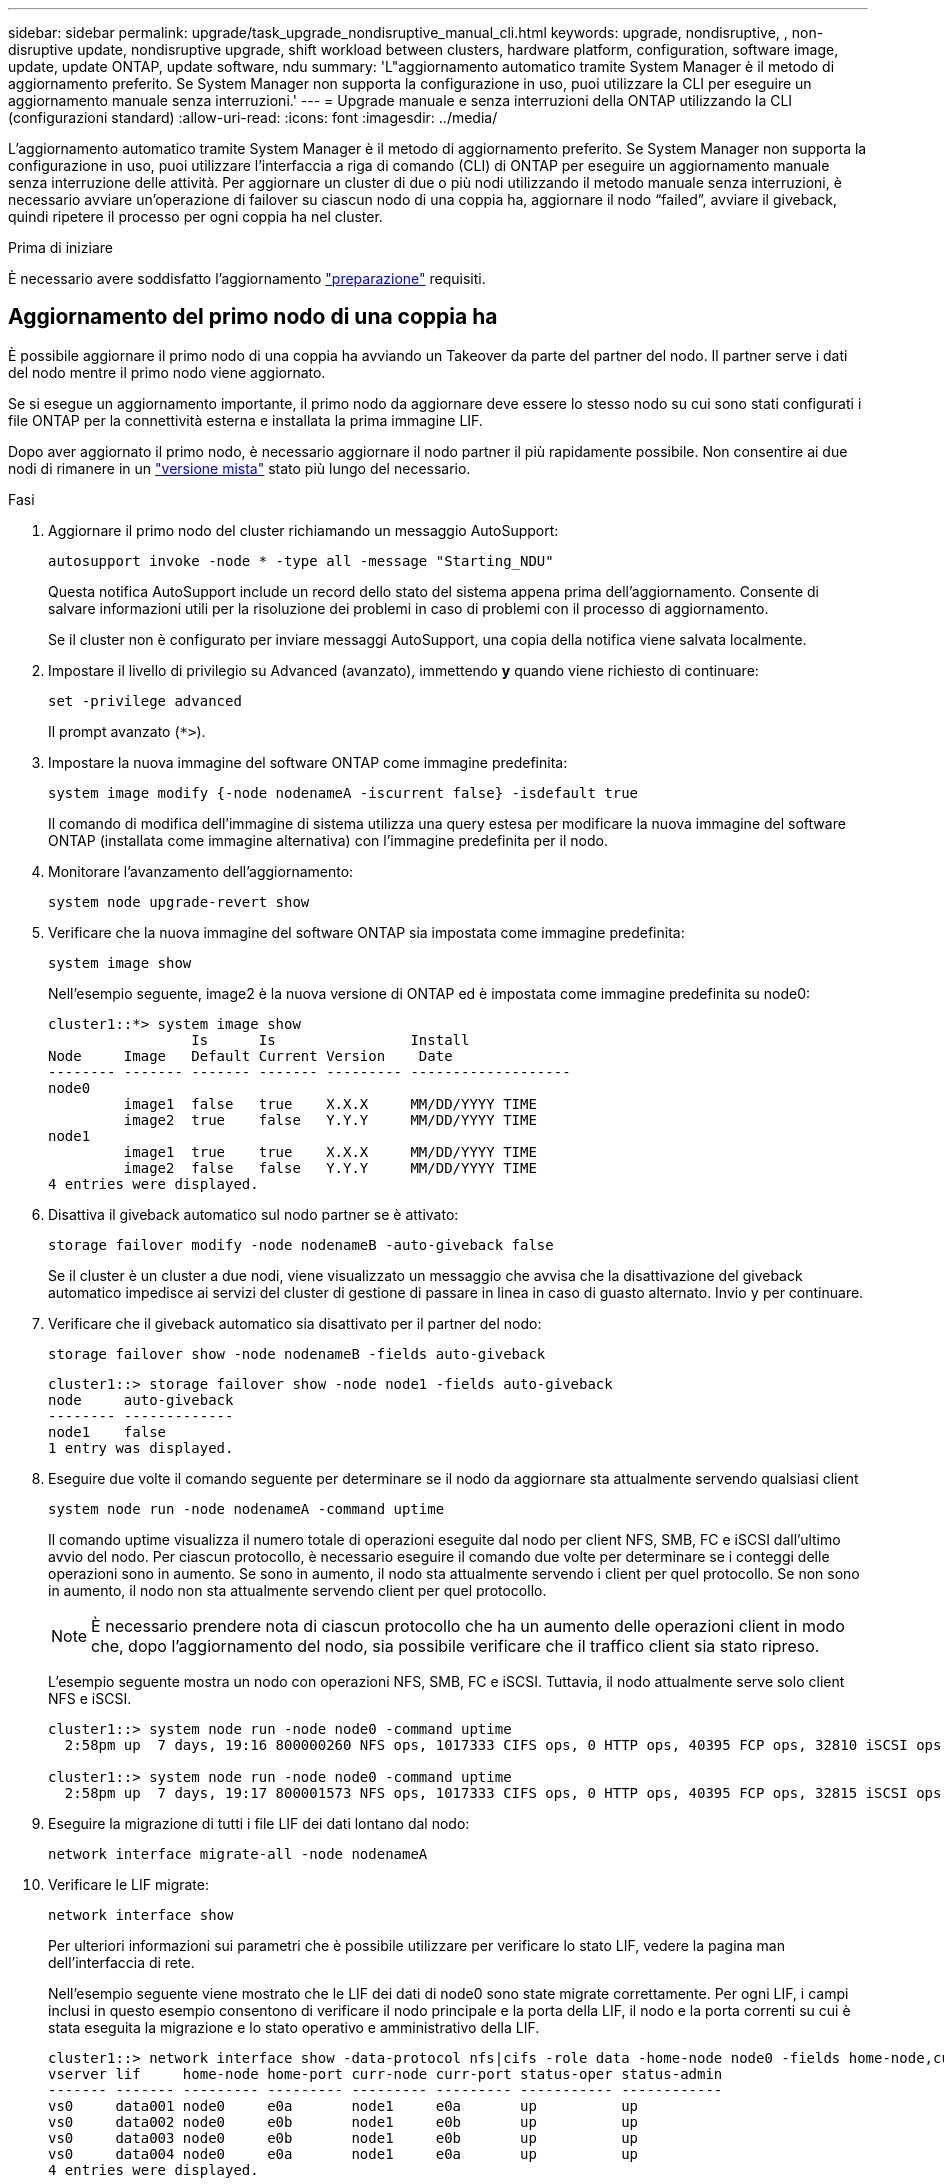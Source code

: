 ---
sidebar: sidebar 
permalink: upgrade/task_upgrade_nondisruptive_manual_cli.html 
keywords: upgrade, nondisruptive, , non-disruptive update, nondisruptive upgrade, shift workload between clusters, hardware platform, configuration, software image, update, update ONTAP, update software, ndu 
summary: 'L"aggiornamento automatico tramite System Manager è il metodo di aggiornamento preferito.  Se System Manager non supporta la configurazione in uso, puoi utilizzare la CLI per eseguire un aggiornamento manuale senza interruzioni.' 
---
= Upgrade manuale e senza interruzioni della ONTAP utilizzando la CLI (configurazioni standard)
:allow-uri-read: 
:icons: font
:imagesdir: ../media/


[role="lead"]
L'aggiornamento automatico tramite System Manager è il metodo di aggiornamento preferito.  Se System Manager non supporta la configurazione in uso, puoi utilizzare l'interfaccia a riga di comando (CLI) di ONTAP per eseguire un aggiornamento manuale senza interruzione delle attività.  Per aggiornare un cluster di due o più nodi utilizzando il metodo manuale senza interruzioni, è necessario avviare un'operazione di failover su ciascun nodo di una coppia ha, aggiornare il nodo "`failed`", avviare il giveback, quindi ripetere il processo per ogni coppia ha nel cluster.

.Prima di iniziare
È necessario avere soddisfatto l'aggiornamento link:prepare.html["preparazione"] requisiti.



== Aggiornamento del primo nodo di una coppia ha

È possibile aggiornare il primo nodo di una coppia ha avviando un Takeover da parte del partner del nodo. Il partner serve i dati del nodo mentre il primo nodo viene aggiornato.

Se si esegue un aggiornamento importante, il primo nodo da aggiornare deve essere lo stesso nodo su cui sono stati configurati i file ONTAP per la connettività esterna e installata la prima immagine LIF.

Dopo aver aggiornato il primo nodo, è necessario aggiornare il nodo partner il più rapidamente possibile. Non consentire ai due nodi di rimanere in un link:concept_mixed_version_requirements.html["versione mista"] stato più lungo del necessario.

.Fasi
. Aggiornare il primo nodo del cluster richiamando un messaggio AutoSupport:
+
[source, cli]
----
autosupport invoke -node * -type all -message "Starting_NDU"
----
+
Questa notifica AutoSupport include un record dello stato del sistema appena prima dell'aggiornamento. Consente di salvare informazioni utili per la risoluzione dei problemi in caso di problemi con il processo di aggiornamento.

+
Se il cluster non è configurato per inviare messaggi AutoSupport, una copia della notifica viene salvata localmente.

. Impostare il livello di privilegio su Advanced (avanzato), immettendo *y* quando viene richiesto di continuare:
+
[source, cli]
----
set -privilege advanced
----
+
Il prompt avanzato (`*>`).

. Impostare la nuova immagine del software ONTAP come immagine predefinita:
+
[source, cli]
----
system image modify {-node nodenameA -iscurrent false} -isdefault true
----
+
Il comando di modifica dell'immagine di sistema utilizza una query estesa per modificare la nuova immagine del software ONTAP (installata come immagine alternativa) con l'immagine predefinita per il nodo.

. Monitorare l'avanzamento dell'aggiornamento:
+
[source, cli]
----
system node upgrade-revert show
----
. Verificare che la nuova immagine del software ONTAP sia impostata come immagine predefinita:
+
[source, cli]
----
system image show
----
+
Nell'esempio seguente, image2 è la nuova versione di ONTAP ed è impostata come immagine predefinita su node0:

+
[listing]
----
cluster1::*> system image show
                 Is      Is                Install
Node     Image   Default Current Version    Date
-------- ------- ------- ------- --------- -------------------
node0
         image1  false   true    X.X.X     MM/DD/YYYY TIME
         image2  true    false   Y.Y.Y     MM/DD/YYYY TIME
node1
         image1  true    true    X.X.X     MM/DD/YYYY TIME
         image2  false   false   Y.Y.Y     MM/DD/YYYY TIME
4 entries were displayed.
----
. Disattiva il giveback automatico sul nodo partner se è attivato:
+
[source, cli]
----
storage failover modify -node nodenameB -auto-giveback false
----
+
Se il cluster è un cluster a due nodi, viene visualizzato un messaggio che avvisa che la disattivazione del giveback automatico impedisce ai servizi del cluster di gestione di passare in linea in caso di guasto alternato. Invio `y` per continuare.

. Verificare che il giveback automatico sia disattivato per il partner del nodo:
+
[source, cli]
----
storage failover show -node nodenameB -fields auto-giveback
----
+
[listing]
----
cluster1::> storage failover show -node node1 -fields auto-giveback
node     auto-giveback
-------- -------------
node1    false
1 entry was displayed.
----
. Eseguire due volte il comando seguente per determinare se il nodo da aggiornare sta attualmente servendo qualsiasi client
+
[source, cli]
----
system node run -node nodenameA -command uptime
----
+
Il comando uptime visualizza il numero totale di operazioni eseguite dal nodo per client NFS, SMB, FC e iSCSI dall'ultimo avvio del nodo. Per ciascun protocollo, è necessario eseguire il comando due volte per determinare se i conteggi delle operazioni sono in aumento. Se sono in aumento, il nodo sta attualmente servendo i client per quel protocollo. Se non sono in aumento, il nodo non sta attualmente servendo client per quel protocollo.

+

NOTE: È necessario prendere nota di ciascun protocollo che ha un aumento delle operazioni client in modo che, dopo l'aggiornamento del nodo, sia possibile verificare che il traffico client sia stato ripreso.

+
L'esempio seguente mostra un nodo con operazioni NFS, SMB, FC e iSCSI. Tuttavia, il nodo attualmente serve solo client NFS e iSCSI.

+
[listing]
----
cluster1::> system node run -node node0 -command uptime
  2:58pm up  7 days, 19:16 800000260 NFS ops, 1017333 CIFS ops, 0 HTTP ops, 40395 FCP ops, 32810 iSCSI ops

cluster1::> system node run -node node0 -command uptime
  2:58pm up  7 days, 19:17 800001573 NFS ops, 1017333 CIFS ops, 0 HTTP ops, 40395 FCP ops, 32815 iSCSI ops
----
. Eseguire la migrazione di tutti i file LIF dei dati lontano dal nodo:
+
[source, cli]
----
network interface migrate-all -node nodenameA
----
. Verificare le LIF migrate:
+
[source, cli]
----
network interface show
----
+
Per ulteriori informazioni sui parametri che è possibile utilizzare per verificare lo stato LIF, vedere la pagina man dell'interfaccia di rete.

+
Nell'esempio seguente viene mostrato che le LIF dei dati di node0 sono state migrate correttamente. Per ogni LIF, i campi inclusi in questo esempio consentono di verificare il nodo principale e la porta della LIF, il nodo e la porta correnti su cui è stata eseguita la migrazione e lo stato operativo e amministrativo della LIF.

+
[listing]
----
cluster1::> network interface show -data-protocol nfs|cifs -role data -home-node node0 -fields home-node,curr-node,curr-port,home-port,status-admin,status-oper
vserver lif     home-node home-port curr-node curr-port status-oper status-admin
------- ------- --------- --------- --------- --------- ----------- ------------
vs0     data001 node0     e0a       node1     e0a       up          up
vs0     data002 node0     e0b       node1     e0b       up          up
vs0     data003 node0     e0b       node1     e0b       up          up
vs0     data004 node0     e0a       node1     e0a       up          up
4 entries were displayed.
----
. Avviare un Takeover:
+
[source, cli]
----
storage failover takeover -ofnode nodenameA
----
+
Non specificare il parametro -option immediate, perché è necessario un normale Takeover per il nodo che viene sostituito per avviare la nuova immagine software. Se non hai eseguito la migrazione manuale dei LIF dal nodo, questi migrano automaticamente al partner ha del nodo per garantire che non ci siano interruzioni del servizio.

+
Il primo nodo si avvia nello stato in attesa di giveback.

+

NOTE: Se AutoSupport è attivato, viene inviato un messaggio AutoSupport che indica che il nodo non è al di fuori del quorum del cluster. È possibile ignorare questa notifica e procedere con l'aggiornamento.

. Verificare che l'acquisizione sia riuscita:
+
[source, cli]
----
storage failover show
----
+
Potrebbero essere visualizzati messaggi di errore che indicano una mancata corrispondenza della versione e problemi di formato della mailbox. Si tratta di un comportamento previsto che rappresenta uno stato temporaneo in un aggiornamento senza interruzioni e non è dannoso.

+
L'esempio seguente mostra che l'acquisizione è riuscita. Il nodo node0 si trova nello stato in attesa di giveback e il suo partner si trova nello stato in takeover.

+
[listing]
----
cluster1::> storage failover show
                              Takeover
Node           Partner        Possible State Description
-------------- -------------- -------- -------------------------------------
node0          node1          -        Waiting for giveback (HA mailboxes)
node1          node0          false    In takeover
2 entries were displayed.
----
. Attendere almeno otto minuti per rendere effettive le seguenti condizioni:
+
** Il multipathing client (se implementato) è stabilizzato.
** I client vengono ripristinati dalla pausa in un'operazione di i/o che si verifica durante il takeover.
+
Il tempo di ripristino è specifico del client e potrebbe richiedere più di otto minuti, a seconda delle caratteristiche delle applicazioni client.



. Restituire gli aggregati al primo nodo:


[listing]
----
storage failover giveback –ofnode nodenameA
----
+
Il giveback restituisce prima l'aggregato root al nodo partner, quindi, una volta terminato l'avvio del nodo, restituisce gli aggregati non root e tutte le LIF impostate per il ripristino automatico. Il nodo appena avviato inizia a fornire i dati ai client da ciascun aggregato non appena l'aggregato viene restituito.

. Verificare che tutti gli aggregati siano stati restituiti:
+
[source, cli]
----
storage failover show-giveback
----
+
Se il campo Stato giveback indica che non ci sono aggregati da restituire, tutti gli aggregati sono stati restituiti. Se il giveback viene veto, il comando visualizza l'avanzamento del giveback e il sottosistema che ha veto il giveback.

. Se non sono stati restituiti aggregati, attenersi alla seguente procedura:
+
.. Esaminare la soluzione alternativa al veto per determinare se si desidera risolvere la condizione "`veto`" o ignorare il veto.
.. Se necessario, risolvere la condizione "`veto`" descritta nel messaggio di errore, assicurandosi che tutte le operazioni identificate vengano terminate correttamente.
.. Eseguire nuovamente il comando giveback di failover dello storage.
+
Se si decide di eseguire l'override della condizione "`veto`", impostare il parametro -override-vetoes su true.



. Attendere almeno otto minuti per rendere effettive le seguenti condizioni:
+
** Il multipathing client (se implementato) è stabilizzato.
** I client vengono ripristinati dalla pausa in un'operazione di i/o che si verifica durante il giveback.
+
Il tempo di ripristino è specifico del client e potrebbe richiedere più di otto minuti, a seconda delle caratteristiche delle applicazioni client.



. Verificare che l'aggiornamento sia stato completato correttamente per il nodo:
+
.. Passare al livello di privilegio avanzato:
+
[source, cli]
----
set -privilege advanced
----
.. Verificare che lo stato di aggiornamento sia completo per il nodo:
+
[source, cli]
----
system node upgrade-revert show -node nodenameA
----
+
Lo stato deve essere indicato come completo.

+
Se lo stato non è completo, contattare il supporto tecnico.

.. Tornare al livello di privilegio admin:
+
[source, cli]
----
set -privilege admin
----


. Verificare che le porte del nodo siano in funzione:
+
[source, cli]
----
network port show -node nodenameA
----
+
È necessario eseguire questo comando su un nodo aggiornato alla versione successiva di ONTAP 9.

+
L'esempio seguente mostra che tutte le porte del nodo sono in funzione:

+
[listing]
----
cluster1::> network port show -node node0
                                                             Speed (Mbps)
Node   Port      IPspace      Broadcast Domain Link   MTU    Admin/Oper
------ --------- ------------ ---------------- ----- ------- ------------
node0
       e0M       Default      -                up       1500  auto/100
       e0a       Default      -                up       1500  auto/1000
       e0b       Default      -                up       1500  auto/1000
       e1a       Cluster      Cluster          up       9000  auto/10000
       e1b       Cluster      Cluster          up       9000  auto/10000
5 entries were displayed.
----
. Ripristinare i LIF al nodo:
+
[source, cli]
----
network interface revert *
----
+
Questo comando restituisce i LIF migrati dal nodo.

+
[listing]
----
cluster1::> network interface revert *
8 entries were acted on.
----
. Verificare che le LIF dei dati del nodo siano ripristinate correttamente al nodo e che siano in funzione:
+
[source, cli]
----
network interface show
----
+
L'esempio seguente mostra che tutti i dati LIF ospitati dal nodo sono ritornati correttamente al nodo e che il loro stato operativo è superiore:

+
[listing]
----
cluster1::> network interface show
            Logical    Status     Network            Current       Current Is
Vserver     Interface  Admin/Oper Address/Mask       Node          Port    Home
----------- ---------- ---------- ------------------ ------------- ------- ----
vs0
            data001      up/up    192.0.2.120/24     node0         e0a     true
            data002      up/up    192.0.2.121/24     node0         e0b     true
            data003      up/up    192.0.2.122/24     node0         e0b     true
            data004      up/up    192.0.2.123/24     node0         e0a     true
4 entries were displayed.
----
. Se in precedenza si è stabilito che questo nodo serve i client, verificare che il nodo stia fornendo servizio per ogni protocollo che in precedenza serviva:
+
[source, cli]
----
system node run -node nodenameA -command uptime
----
+
I conteggi delle operazioni vengono azzerati durante l'aggiornamento.

+
L'esempio seguente mostra che il nodo aggiornato ha ripreso a servire i propri client NFS e iSCSI:

+
[listing]
----
cluster1::> system node run -node node0 -command uptime
  3:15pm up  0 days, 0:16 129 NFS ops, 0 CIFS ops, 0 HTTP ops, 0 FCP ops, 2 iSCSI ops
----
. Riabilitare il giveback automatico sul nodo partner se era stato precedentemente disattivato:
+
[source, cli]
----
storage failover modify -node nodenameB -auto-giveback true
----


È necessario procedere all'aggiornamento del partner ha del nodo il più rapidamente possibile. Se è necessario sospendere il processo di aggiornamento per qualsiasi motivo, entrambi i nodi della coppia ha devono eseguire la stessa versione di ONTAP.



== Aggiornamento del nodo partner in una coppia ha

Dopo aver aggiornato il primo nodo di una coppia ha, si aggiorna il proprio partner avviando un Takeover su di esso. Il primo nodo serve i dati del partner mentre il nodo del partner viene aggiornato.

. Impostare il livello di privilegio su Advanced (avanzato), immettendo *y* quando viene richiesto di continuare:
+
[source, cli]
----
set -privilege advanced
----
+
Il prompt avanzato (`*>`).

. Impostare la nuova immagine del software ONTAP come immagine predefinita:
+
[source, cli]
----
system image modify {-node nodenameB -iscurrent false} -isdefault true
----
+
Il comando di modifica dell'immagine di sistema utilizza una query estesa per modificare la nuova immagine del software ONTAP (installata come immagine alternativa) come immagine predefinita per il nodo.

. Monitorare l'avanzamento dell'aggiornamento:
+
[source, cli]
----
system node upgrade-revert show
----
. Verificare che la nuova immagine del software ONTAP sia impostata come immagine predefinita:
+
[source, cli]
----
system image show
----
+
Nell'esempio seguente, `image2` È la nuova versione di ONTAP ed è impostata come immagine predefinita sul nodo:

+
[listing]
----
cluster1::*> system image show
                 Is      Is                Install
Node     Image   Default Current Version    Date
-------- ------- ------- ------- --------- -------------------
node0
         image1  false   false   X.X.X     MM/DD/YYYY TIME
         image2  true    true    Y.Y.Y     MM/DD/YYYY TIME
node1
         image1  false   true    X.X.X     MM/DD/YYYY TIME
         image2  true    false   Y.Y.Y     MM/DD/YYYY TIME
4 entries were displayed.
----
. Disattiva il giveback automatico sul nodo partner se è attivato:
+
[source, cli]
----
storage failover modify -node nodenameA -auto-giveback false
----
+
Se il cluster è un cluster a due nodi, viene visualizzato un messaggio che avvisa che la disattivazione del giveback automatico impedisce ai servizi del cluster di gestione di passare in linea in caso di guasto alternato. Invio `y` per continuare.

. Verificare che il giveback automatico sia disattivato per il nodo partner:
+
[source, cli]
----
storage failover show -node nodenameA -fields auto-giveback
----
+
[listing]
----
cluster1::> storage failover show -node node0 -fields auto-giveback
node     auto-giveback
-------- -------------
node0    false
1 entry was displayed.
----
. Eseguire due volte il seguente comando per determinare se il nodo da aggiornare sta attualmente servendo qualsiasi client:
+
[source, cli]
----
system node run -node nodenameB -command uptime
----
+
Il comando uptime visualizza il numero totale di operazioni eseguite dal nodo per client NFS, SMB, FC e iSCSI dall'ultimo avvio del nodo. Per ciascun protocollo, è necessario eseguire il comando due volte per determinare se i conteggi delle operazioni sono in aumento. Se sono in aumento, il nodo sta attualmente servendo i client per quel protocollo. Se non sono in aumento, il nodo non sta attualmente servendo client per quel protocollo.

+
*NOTA*: Prendere nota di ogni protocollo che presenta operazioni client in aumento in modo che, dopo l'aggiornamento del nodo, sia possibile verificare che il traffico client sia ripreso.

+
L'esempio seguente mostra un nodo con operazioni NFS, SMB, FC e iSCSI. Tuttavia, il nodo attualmente serve solo client NFS e iSCSI.

+
[listing]
----
cluster1::> system node run -node node1 -command uptime
  2:58pm up  7 days, 19:16 800000260 NFS ops, 1017333 CIFS ops, 0 HTTP ops, 40395 FCP ops, 32810 iSCSI ops

cluster1::> system node run -node node1 -command uptime
  2:58pm up  7 days, 19:17 800001573 NFS ops, 1017333 CIFS ops, 0 HTTP ops, 40395 FCP ops, 32815 iSCSI ops
----
. Eseguire la migrazione di tutti i file LIF dei dati lontano dal nodo:
+
[source, cli]
----
network interface migrate-all -node nodenameB
----
. Verificare lo stato dei file LIF migrati:
+
[source, cli]
----
network interface show
----
+
Per ulteriori informazioni sui parametri che è possibile utilizzare per verificare lo stato LIF, vedere la pagina man dell'interfaccia di rete.

+
Nell'esempio seguente viene mostrato che le LIF dei dati di node1 sono state migrate correttamente. Per ogni LIF, i campi inclusi in questo esempio consentono di verificare il nodo principale e la porta della LIF, il nodo e la porta correnti su cui è stata eseguita la migrazione e lo stato operativo e amministrativo della LIF.

+
[listing]
----
cluster1::> network interface show -data-protocol nfs|cifs -role data -home-node node1 -fields home-node,curr-node,curr-port,home-port,status-admin,status-oper
vserver lif     home-node home-port curr-node curr-port status-oper status-admin
------- ------- --------- --------- --------- --------- ----------- ------------
vs0     data001 node1     e0a       node0     e0a       up          up
vs0     data002 node1     e0b       node0     e0b       up          up
vs0     data003 node1     e0b       node0     e0b       up          up
vs0     data004 node1     e0a       node0     e0a       up          up
4 entries were displayed.
----
. Avviare un Takeover:
+
[source, cli]
----
storage failover takeover -ofnode nodenameB -option allow-version-mismatch
----
+
Non specificare il parametro -option immediate, perché è necessario un normale Takeover per il nodo che viene sostituito per avviare la nuova immagine software. Se non hai eseguito la migrazione manuale dei LIF dal nodo, questi migrano automaticamente al partner ha del nodo, in modo da evitare interruzioni del servizio.

+
Viene visualizzato un avviso.  È necessario immettere `y` per continuare.

+
Il nodo preso in consegna si avvia fino allo stato in attesa di giveback.

+

NOTE: Se AutoSupport è attivato, viene inviato un messaggio AutoSupport che indica che il nodo non è al di fuori del quorum del cluster. È possibile ignorare questa notifica e procedere con l'aggiornamento.

. Verificare che l'acquisizione sia stata eseguita correttamente:
+
[source, cli]
----
storage failover show
----
+
L'esempio seguente mostra che l'acquisizione è riuscita. Il nodo node1 si trova nello stato in attesa di giveback e il suo partner si trova nello stato in takeover.

+
[listing]
----
cluster1::> storage failover show
                              Takeover
Node           Partner        Possible State Description
-------------- -------------- -------- -------------------------------------
node0          node1          -        In takeover
node1          node0          false    Waiting for giveback (HA mailboxes)
2 entries were displayed.
----
. Attendere almeno otto minuti per rendere effettive le seguenti condizioni:
+
+
** Il multipathing client (se implementato) è stabilizzato.
** I client vengono ripristinati dalla pausa in i/o che si verifica durante il takeover.
+
Il tempo di ripristino è specifico del client e potrebbe richiedere più di otto minuti, a seconda delle caratteristiche delle applicazioni client.



. Restituire gli aggregati al nodo partner:
+
[source, cli]
----
storage failover giveback -ofnode nodenameB
----
+
L'operazione di giveback restituisce prima l'aggregato root al nodo partner, quindi, una volta terminato l'avvio del nodo, restituisce gli aggregati non root e tutte le LIF impostate per il ripristino automatico. Il nodo appena avviato inizia a fornire i dati ai client da ciascun aggregato non appena l'aggregato viene restituito.

. Verificare che tutti gli aggregati siano restituiti:
+
[source, cli]
----
storage failover show-giveback
----
+
Se il campo Stato giveback indica che non ci sono aggregati da restituire, vengono restituiti tutti gli aggregati. Se il giveback viene vetoato, il comando visualizza l'avanzamento del giveback e il sottosistema che ha vetoato l'operazione di giveback.

. Se non vengono restituiti aggregati, attenersi alla seguente procedura:
+
.. Esaminare la soluzione alternativa al veto per determinare se si desidera risolvere la condizione "`veto`" o ignorare il veto.
.. Se necessario, risolvere la condizione "`veto`" descritta nel messaggio di errore, assicurandosi che tutte le operazioni identificate vengano terminate correttamente.
.. Eseguire nuovamente il comando giveback di failover dello storage.
+
Se si decide di eseguire l'override della condizione "`veto`", impostare il parametro -override-vetoes su true.



. Attendere almeno otto minuti per rendere effettive le seguenti condizioni:
+
** Il multipathing client (se implementato) è stabilizzato.
** I client vengono ripristinati dalla pausa in un'operazione di i/o che si verifica durante il giveback.
+
Il tempo di ripristino è specifico del client e potrebbe richiedere più di otto minuti, a seconda delle caratteristiche delle applicazioni client.



. Verificare che l'aggiornamento sia stato completato correttamente per il nodo:
+
.. Passare al livello di privilegio avanzato:
+
[source, cli]
----
set -privilege advanced
----
.. Verificare che lo stato di aggiornamento sia completo per il nodo:
+
[source, cli]
----
system node upgrade-revert show -node nodenameB
----
+
Lo stato deve essere indicato come completo.

+
Se lo stato non è completo, dal nodo eseguire il comando upgrade-revert upgrade del nodo di sistema. Se il comando non completa l'aggiornamento, contattare il supporto tecnico.

.. Tornare al livello di privilegio admin:
+
[source, cli]
----
set -privilege admin
----


. Verificare che le porte del nodo siano in funzione:
+
[source, cli]
----
network port show -node nodenameB
----
+
Eseguire questo comando su un nodo che è stato aggiornato a ONTAP 9.4.

+
L'esempio seguente mostra che tutte le porte dati del nodo sono in funzione:

+
[listing]
----
cluster1::> network port show -node node1
                                                             Speed (Mbps)
Node   Port      IPspace      Broadcast Domain Link   MTU    Admin/Oper
------ --------- ------------ ---------------- ----- ------- ------------
node1
       e0M       Default      -                up       1500  auto/100
       e0a       Default      -                up       1500  auto/1000
       e0b       Default      -                up       1500  auto/1000
       e1a       Cluster      Cluster          up       9000  auto/10000
       e1b       Cluster      Cluster          up       9000  auto/10000
5 entries were displayed.
----
. Ripristinare i LIF al nodo:
+
[source, cli]
----
network interface revert *
----
+
Questo comando restituisce i LIF migrati dal nodo.

+
[listing]
----
cluster1::> network interface revert *
8 entries were acted on.
----
. Verificare che le LIF dei dati del nodo siano ripristinate correttamente al nodo e che siano in funzione:
+
[source, cli]
----
network interface show
----
+
L'esempio seguente mostra che tutti i dati LIF ospitati dal nodo vengono ripristinati correttamente nel nodo e che il loro stato operativo è superiore:

+
[listing]
----
cluster1::> network interface show
            Logical    Status     Network            Current       Current Is
Vserver     Interface  Admin/Oper Address/Mask       Node          Port    Home
----------- ---------- ---------- ------------------ ------------- ------- ----
vs0
            data001      up/up    192.0.2.120/24     node1         e0a     true
            data002      up/up    192.0.2.121/24     node1         e0b     true
            data003      up/up    192.0.2.122/24     node1         e0b     true
            data004      up/up    192.0.2.123/24     node1         e0a     true
4 entries were displayed.
----
. Se in precedenza si è stabilito che questo nodo serve i client, verificare che il nodo stia fornendo servizio per ogni protocollo che in precedenza serviva:
+
[source, cli]
----
system node run -node nodenameB -command uptime
----
+
I conteggi delle operazioni vengono azzerati durante l'aggiornamento.

+
L'esempio seguente mostra che il nodo aggiornato ha ripreso a servire i propri client NFS e iSCSI:

+
[listing]
----
cluster1::> system node run -node node1 -command uptime
  3:15pm up  0 days, 0:16 129 NFS ops, 0 CIFS ops, 0 HTTP ops, 0 FCP ops, 2 iSCSI ops
----
. Se questo era l'ultimo nodo del cluster da aggiornare, attivare una notifica AutoSupport:
+
[source, cli]
----
autosupport invoke -node * -type all -message "Finishing_NDU"
----
+
Questa notifica AutoSupport include un record dello stato del sistema appena prima dell'aggiornamento. Consente di salvare informazioni utili per la risoluzione dei problemi in caso di problemi con il processo di aggiornamento.

+
Se il cluster non è configurato per inviare messaggi AutoSupport, una copia della notifica viene salvata localmente.

. Verificare che il nuovo software ONTAP sia in esecuzione su entrambi i nodi della coppia ha:
+
[source, cli]
----
set -privilege advanced
----
+
[source, cli]
----
system node image show
----
+
Nell'esempio seguente, image2 è la versione aggiornata di ONTAP ed è la versione predefinita su entrambi i nodi:

+
[listing]
----
cluster1::*> system node image show
                 Is      Is                Install
Node     Image   Default Current Version    Date
-------- ------- ------- ------- --------- -------------------
node0
         image1  false   false   X.X.X     MM/DD/YYYY TIME
         image2  true    true    Y.Y.Y     MM/DD/YYYY TIME
node1
         image1  false   false   X.X.X     MM/DD/YYYY TIME
         image2  true    true    Y.Y.Y     MM/DD/YYYY TIME
4 entries were displayed.
----
. Riabilitare il giveback automatico sul nodo partner se era stato precedentemente disattivato:
+
[source, cli]
----
storage failover modify -node nodenameA -auto-giveback true
----
. Verificare che il cluster sia in quorum e che i servizi siano in esecuzione utilizzando `cluster show` e. `cluster ring show` (livello di privilegi avanzati).
+
È necessario eseguire questo passaggio prima di aggiornare eventuali coppie ha aggiuntive.

. Tornare al livello di privilegio admin:
+
[source, cli]
----
set -privilege admin
----
. Aggiorna eventuali coppie ha aggiuntive.

